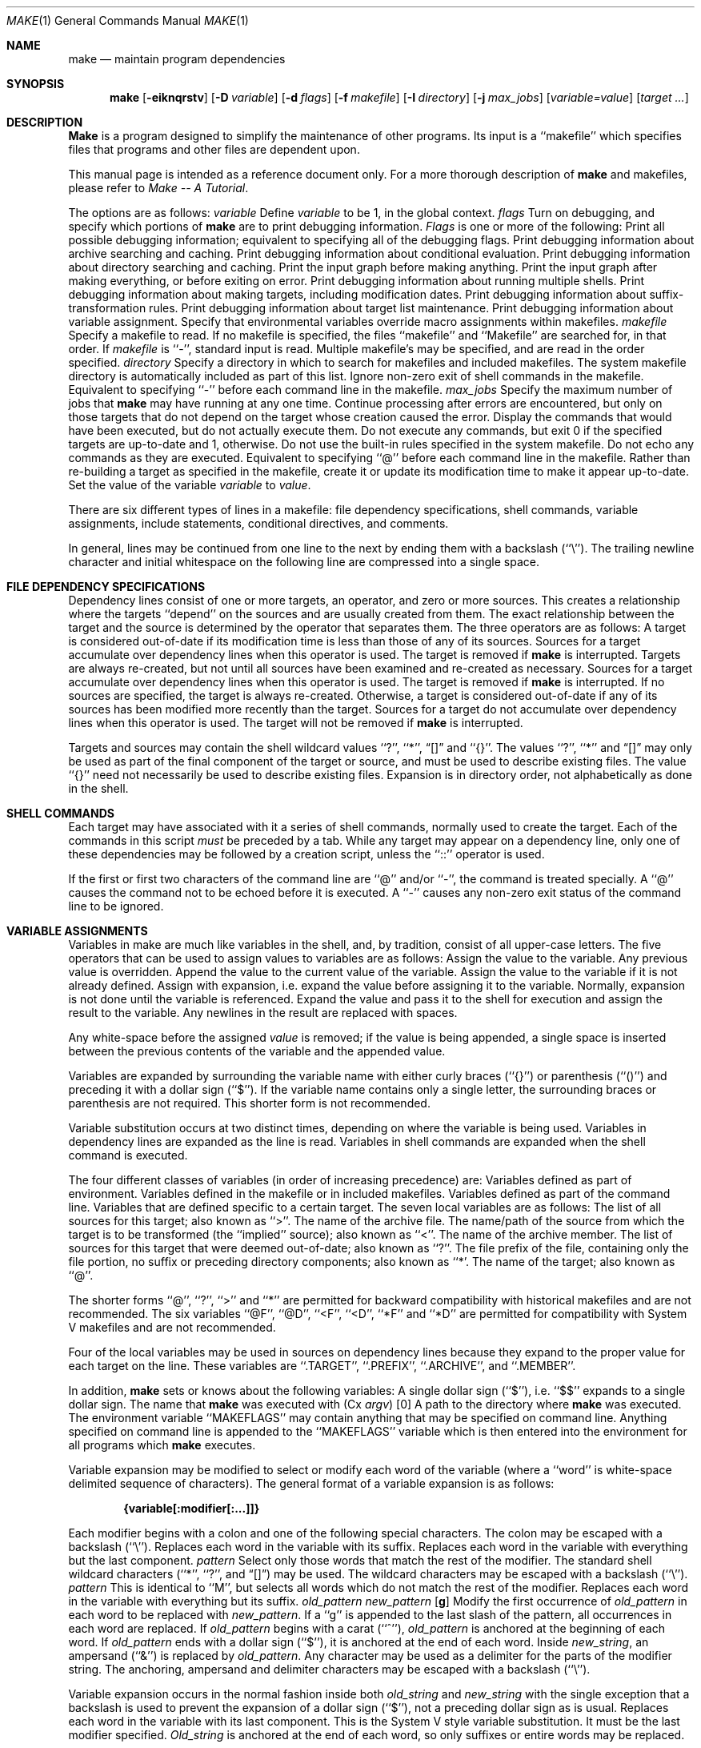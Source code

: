 .\" Copyright (c) 1990 The Regents of the University of California.
.\" All rights reserved.
.\"
.\" %sccs.include.redist.man%
.\"
.\"     @(#)make.1	5.4 (Berkeley) %G%
.\"
.Dd 
.Dt MAKE 1
.Os BSD 4.4
.Sh NAME
.Nm make
.Nd maintain program dependencies
.Sh SYNOPSIS
.Nm make
.Op Fl eiknqrstv
.Op Fl D Ar variable
.Op Fl d Ar flags
.Op Fl f Ar makefile
.Op Fl I Ar directory
.Op Fl j Ar max_jobs
.Op Ar variable=value
.Op Ar target ...
.Sh DESCRIPTION
.Nm Make
is a program designed to simplify the maintenance of other programs.
Its input is a ``makefile'' which specifies files that programs and
other files are dependent upon.
.Pp
This manual page is intended as a reference document only.
For a more thorough description of
.Nm make
and makefiles, please refer to
.Em Make \-\- A Tutorial .
.Pp
The options are as follows:
.Tw Ds
.Tp Cx Fl D
.Ar variable
.Cx
Define
.Ar variable
to be 1, in the global context.
.Tp Cx Fl d
.Ar flags
.Cx
Turn on debugging, and specify which portions of
.Nm make
are to print debugging information.
.Ar Flags
is one or more of the following:
.Tw Ds
.Tp Ic A
Print all possible debugging information; equivalent to specifying
all of the debugging flags.
.Tp Ic a
Print debugging information about archive searching and caching.
.Tp Ic c
Print debugging information about conditional evaluation.
.Tp Ic d
Print debugging information about directory searching and caching.
.Tp Ic g1
Print the input graph before making anything.
.Tp Ic g2
Print the input graph after making everything, or before exiting
on error.
.Tp Ic j
Print debugging information about running multiple shells.
.Tp Ic m
Print debugging information about making targets, including modification
dates.
.Tp Ic s
Print debugging information about suffix-transformation rules.
.Tp Ic t
Print debugging information about target list maintenance.
.Tp Ic v
Print debugging information about variable assignment.
.Tp
.Tp Fl e
Specify that environmental variables override macro assignments within
makefiles.
.Tp Cx Fl f
.Ar makefile
.Cx
Specify a makefile to read.
If no makefile is specified, the files ``makefile'' and ``Makefile''
are searched for, in that order.
If
.Ar makefile
is ``\-'', standard input is read.
Multiple makefile's may be specified, and are read in the order specified.
.Tp Cx Fl I
.Ar directory
.Cx
Specify a directory in which to search for makefiles and included makefiles.
The system makefile directory is automatically included as part of this
list.
.Tp Fl i
Ignore non-zero exit of shell commands in the makefile.
Equivalent to specifying ``\-'' before each command line in the makefile.
.Tp Cx Fl j 
.Ar max_jobs
.Cx
Specify the maximum number of jobs that
.Nm make
may have running at any one time.
.Tp Fl k
Continue processing after errors are encountered, but only on those targets
that do not depend on the target whose creation caused the error.
.Tp Fl n
Display the commands that would have been executed, but do not actually
execute them.
.Tp Fl q
Do not execute any commands, but exit 0 if the specified targets are
up-to-date and 1, otherwise.
.Tp Fl r
Do not use the built-in rules specified in the system makefile.
.Tp Fl s
Do not echo any commands as they are executed.
Equivalent to specifying ``@'' before each command line in the makefile.
.Tp Fl t
Rather than re-building a target as specified in the makefile, create it
or update its modification time to make it appear up-to-date.
.Tp Ar variable=value
Set the value of the variable
.Ar variable
to
.Ar value  .
.Tp
.Pp
There are six different types of lines in a makefile: file dependency
specifications, shell commands, variable assignments, include statements,
conditional directives, and comments.
.Pp
In general, lines may be continued from one line to the next by ending
them with a backslash (``\e'').
The trailing newline character and initial whitespace on the following
line are compressed into a single space.
.Sh FILE DEPENDENCY SPECIFICATIONS
Dependency lines consist of one or more targets, an operator, and zero
or more sources.
This creates a relationship where the targets ``depend'' on the sources
and are usually created from them.
The exact relationship between the target and the source is determined
by the operator that separates them.
The three operators are as follows:
.Tw Ds
.Tp Ic \&:
A target is considered out-of-date if its modification time is less than
those of any of its sources.
Sources for a target accumulate over dependency lines when this operator
is used.
The target is removed if
.Nm make
is interrupted.
.Tp Ic \&!
Targets are always re-created, but not until all sources have been
examined and re-created as necessary.
Sources for a target accumulate over dependency lines when this operator
is used.
The target is removed if
.Nm make
is interrupted.
.Tp Ic \&::
If no sources are specified, the target is always re-created.
Otherwise, a target is considered out-of-date if any of its sources has
been modified more recently than the target.
Sources for a target do not accumulate over dependency lines when this
operator is used.
The target will not be removed if
.Nm make
is interrupted.
.Tp
.Pp
Targets and sources may contain the shell wildcard values ``?'', ``*'',
.Dq Op
and ``{}''.
The values ``?'', ``*'' and
.Dq Op
may only be used as part of the final
component of the target or source, and must be used to describe existing
files.
The value ``{}'' need not necessarily be used to describe existing files.
Expansion is in directory order, not alphabetically as done in the shell.
.Sh SHELL COMMANDS
Each target may have associated with it a series of shell commands, normally
used to create the target.
Each of the commands in this script
.Em must
be preceded by a tab.
While any target may appear on a dependency line, only one of these
dependencies may be followed by a creation script, unless the ``::''
operator is used.
.Pp
If the first or first two characters of the command line are ``@'' and/or
``\-'', the command is treated specially.
A ``@'' causes the command not to be echoed before it is executed.
A ``\-'' causes any non-zero exit status of the command line to be ignored.
.Sh VARIABLE ASSIGNMENTS
Variables in make are much like variables in the shell, and, by tradition,
consist of all upper-case letters.
The five operators that can be used to assign values to variables are as
follows:
.Tw Ds
.Tp Ic \&=
Assign the value to the variable.
Any previous value is overridden.
.Tp Ic \&+=
Append the value to the current value of the variable.
.Tp Ic \&?=
Assign the value to the variable if it is not already defined.
.Tp Ic \&:=
Assign with expansion, i.e. expand the value before assigning it
to the variable.
Normally, expansion is not done until the variable is referenced.
.Tp Ic \&!=
Expand the value and pass it to the shell for execution and assign
the result to the variable.
Any newlines in the result are replaced with spaces.
.Tp
.Pp
Any white-space before the assigned
.Ar value
is removed; if the value is being appended, a single space is inserted
between the previous contents of the variable and the appended value.
.Pp
Variables are expanded by surrounding the variable name with either
curly braces (``{}'') or parenthesis (``()'') and preceding it with
a dollar sign (``$'').
If the variable name contains only a single letter, the surrounding
braces or parenthesis are not required.
This shorter form is not recommended.
.Pp
Variable substitution occurs at two distinct times, depending on where
the variable is being used.
Variables in dependency lines are expanded as the line is read.
Variables in shell commands are expanded when the shell command is
executed.
.Pp
The four different classes of variables (in order of increasing precedence)
are:
.Tw Ds
.Tp environment variables
Variables defined as part of
.Cx Nm make
.Cx \'s
.Cx
environment.
.Tp global variables
Variables defined in the makefile or in included makefiles.
.Tp command line variables
Variables defined as part of the command line.
.Tp local variables
Variables that are defined specific to a certain target.
The seven local variables are as follows:
.Tw Ds
.Tp Va \&.ALLSRC
The list of all sources for this target; also known as ``>''.
.Tp Va \&.ARCHIVE
The name of the archive file.
.Tp Va \&.IMPSRC
The name/path of the source from which the target is to be transformed
(the ``implied'' source); also known as ``<''.
.Tp Va \&.MEMBER
The name of the archive member.
.Tp Va \&.OODATE
The list of sources for this target that were deemed out-of-date; also
known as ``?''.
.Tp Va \&.PREFIX
The file prefix of the file, containing only the file portion, no suffix
or preceding directory components; also known as ``*'.
.Tp Va \&.TARGET
The name of the target; also known as ``@''.
.Tp
.Pp
The shorter forms ``@'', ``?'', ``>'' and ``*'' are permitted for backward
compatibility with historical makefiles and are not recommended.
The six variables ``@F'', ``@D'', ``<F'', ``<D'', ``*F'' and ``*D'' are
permitted for compatibility with System V makefiles and are not recommended.
.Pp
Four of the local variables may be used in sources on dependency lines
because they expand to the proper value for each target on the line.
These variables are ``.TARGET'', ``.PREFIX'', ``.ARCHIVE'', and ``.MEMBER''.
.Pp
In addition,
.Nm make
sets or knows about the following variables:
.Tw MAKEFLAGS
.Tp Va \&$
A single dollar sign (``$''), i.e. ``$$'' expands to a single dollar
sign.
.Tp Va \&.MAKE
The name that
.Nm make
was executed with
.Pq Cx Va argv
.Op 0
.Cx
.Tp Va \&.CURDIR
A path to the directory where
.Nm make
was executed.
.Tp Va MAKEFLAGS
The environment variable ``MAKEFLAGS'' may contain anything that
may be specified on
.Cx Nm make
.Cx \'s
.Cx
command line.
Anything specified on
.Cx Nm make
.Cx \'s
.Cx
command line is appended to the ``MAKEFLAGS'' variable which is then
entered into the environment for all programs which
.Nm make
executes.
.Tp
.Pp
Variable expansion may be modified to select or modify each word of the
variable (where a ``word'' is white-space delimited sequence of characters).
The general format of a variable expansion is as follows:
.Pp
.Dl {variable[:modifier[:...]]}
.Pp
Each modifier begins with a colon and one of the following
special characters.
The colon may be escaped with a backslash (``\e'').
.Tp Cm E\&
Replaces each word in the variable with its suffix.
.Tp Cm \&H
Replaces each word in the variable with everything but the last component.
.Tp Cx Ic M
.Ar pattern
.Cx
Select only those words that match the rest of the modifier.
The standard shell wildcard characters (``*'', ``?'', and
.Dq Op )
may
be used.
The wildcard characters may be escaped with a backslash (``\e'').
.Tp Cx Ic N
.Ar pattern
.Cx
This is identical to ``M'', but selects all words which do not match
the rest of the modifier.
.Tp Cm R
Replaces each word in the variable with everything but its suffix.
.Tp Cx Cm S
.Cx \&/
.Ar old_pattern
.Cx \&/
.Ar new_pattern
.Cx \&/
.Op Cm g
.Cx
Modify the first occurrence of
.Ar old_pattern
in each word to be replaced with
.Ar new_pattern  .
If a ``g'' is appended to the last slash of the pattern, all occurrences
in each word are replaced.
If
.Ar old_pattern
begins with a carat (``^''),
.Ar old_pattern
is anchored at the beginning of each word.
If
.Ar old_pattern
ends with a dollar sign (``$''), it is anchored at the end of each word.
Inside
.Ar new_string  ,
an ampersand (``&'') is replaced by
.Ar old_pattern .
Any character may be used as a delimiter for the parts of the modifier
string.
The anchoring, ampersand and delimiter characters may be escaped with a
backslash (``\e'').
.Pp
Variable expansion occurs in the normal fashion inside both
.Ar old_string
and
.Ar new_string
with the single exception that a backslash is used to prevent the expansion
of a dollar sign (``$''), not a preceding dollar sign as is usual.
.Tp Cm T
Replaces each word in the variable with its last component.
.Tp Ar old_string=new_string
This is the System V style variable substitution.
It must be the last modifier specified.
.Ar Old_string
is anchored at the end of each word, so only suffixes or entire
words may be replaced.
.Tp
.Sh INCLUDE STATEMENTS AND CONDITIONALS
Makefile inclusion and conditional structures reminiscent of the C
programming language are provided in
.Nm make  .
All such structures are identified by a line beginning with a single
dot (``.'') character.
Files are included with either ``.include <file>'' or ``.include "file"''.
Variables between the angle brackets or double quotes are expanded
to form the file name.
If angle brackets are used, the included makefile is expected to be in
the system makefile directory.
If double quotes are used, the including makefile's directory and any
directories specified using the
.Fl I
option are searched before the system
makefile directory.
.Pp
Conditional expressions are also preceded by a single dot as the first
chraracter of a line.
The possible conditionals are as follows:
.Tw Ds
.Tp Cx Ic \&.undef
.Cx \&\ \&
.Ar variable
.Cx
Un-define the specified global variable.
Only global variables may be un-defined.
.Tp Cx Ic \&.if
.Cx \&\ \&
.Op \&!
.Cx \&\ \&
.Ar expression
.Cx \&\ \&
.Op Ar operator expression ...
.Cx
Test the value of an expression.
.Tp Cx Ic \&.ifdef
.Cx \&\ \&
.Op \&!
.Ar variable
.Cx \&\ \&
.Op Ar  operator variable ...
.Cx
Test the value of an variable.
.Tp Cx Ic \&.ifndef
.Cx \&\ \&
.Op \&!
.Cx \&\ \&
.Ar variable
.Cx \&\ \&
.Op Ar operator variable ...
.Cx
Test the value of an variable.
.Tp Cx Ic \&.ifmake
.Cx \&\ \&
.Op \&!
.Cx \&\ \&
.Ar target
.Cx \&\ \&
.Op Ar operator target ...
.Cx
Test the the target being built.
.Tp Cx Ic \&.ifnmake
.Cx \&\ \&
.Op \&!
.Ar target
.Cx \&\ \&
.Op Ar operator target ...
.Cx
Test the target being built.
.Tp Ic \&.else
Reverse the sense of the last conditional.
.Tp Cx Ic \&.elif
.Cx \&\ \&
.Op \&!
.Cx \&\ \&
.Ar expression
.Cx \&\ \&
.Op Ar operator expression ...
.Cx
A combination of ``.else'' followed by ``.if''.
.Tp Cx Ic \&.elifdef
.Cx \&\ \&
.Op \&!
.Cx \&\ \&
.Ar variable
.Cx \&\ \&
.Op Ar operator variable ...
.Cx
A combination of ``.else'' followed by ``.ifdef''.
.Tp Cx Ic \&.elifndef
.Cx \&\ \&
.Op \&!
.Cx \&\ \&
.Ar variable
.Cx \&\ \&
.Op Ar operator variable ...
.Cx
A combination of ``.else'' followed by ``.ifndef''.
.Tp Cx Ic \&.elifmake
.Cx \&\ \&
.Op \&!
.Cx \&\ \&
.Ar target
.Cx \&\ \&
.Op Ar operator target ...
.Cx
A combination of ``.else'' followed by ``.ifmake''.
.Tp Cx Ic \&.elifnmake
.Cx \&\ \&
.Op \&!
.Cx \&\ \&
.Ar target
.Cx \&\ \&
.Op Ar operator target ...
.Cx
A combination of ``.else'' followed by ``.ifnmake''.
.Tp Ic \&.endif
End the body of the conditional.
.Tp
.Pp
The
.Ar operator
may be any one of the following:
.Tp Cm \&|\&|
logical OR
.Tp Cm \&&&
Logical AND; of higher precedence than ``''.
.Tp
.Pp
As in C,
.Nm make
will only evaluate a conditional as far as is necessary to determine
its value.
Parenthesis may be used to change the order of evaluation.
The boolean operator ``!'' may be used to logically negate an entire
conditional.
It is of higher precendence than ``&&''.
.Pp
The value of
.Ar expression
may be any of the following:
.Tp Ic defined
Takes a variable name as an argument and evaluates to true if the variable
has been defined.
.Tp Ic make
Takes a target name as an argument and evaluates to true if the target
was specified as part of
.Cx Nm make
.Cx \'s
.Cx
command line or was declared the default target (either implicitly or
explicitly, see .MAIN) before the line containing the conditional.
.Tp Ic empty
Takes a variable, with possible modifiers, and evalutes to true if
the expansion of the variable would result in an empty string.
.Tp Ic exists
Takes a file name as an argument and evaluates to true if the file exists.
The file is searched for on the system search path (see .PATH).
.Tp Ic target
Takes a target name as an argument and evaluates to true if the target
has been defined.
.Tp
.Pp
.Ar Expression
may also be an arithmetic or string comparison, with the left-hand side
being a variable expansion.
The standard C relational operators are all supported, and the usual
number/base conversion is performed.
Note, octal numbers are not supported.
If the righthand value of a ``=='' or ``!='' operator begins with a
quotation mark (``"'') a string comparison is done between the expanded
variable and the text between the quotation marks.
If no relational operator is given, it is assumed that the expanded
variable is being compared against 0.
.Pp
When
.Nm make
is evaluating one of these conditional expression, and it encounters
a word it doesn't recognize, either the ``make'' or ``defined''
expression is applied to it, depending on the form of the conditional.
If the form is ``.ifdef'' or ``.ifndef'', the ``defined'' expression
is applied.
Similarly, if the form is ``.ifmake'' or ``.ifnmake'', the ``make''
expression is applied.
.Pp
If the conditional evaluates to true the parsing of the makefile continues
as before.
If it evaluates to false, the following lines are skipped.
In both cases this continues until a ``.else'' or ``.endif'' is found.
.Sh COMMENTS
Comments begin with a hash (``#'') character, anywhere but in a shell
command line, and continue to the end of the line.
.Sh SPECIAL SOURCES
.Tp Ic \&.IGNORE
Ignore any errors from the commands associated with this target, exactly
as if they all were preceded by a dash (``\-'').
.Tp Ic \&.MAKE
Execute the commands associated with this target even if the -n or -t
options were specified.
Normally used to mark recursive
.Cx Nm make
.Cx \'s .
.Cx
.Tp Ic \&.NOTMAIN
Normally
.Nm make
selects the first target it encounters as the default target to be built
if no target was specified.
This source prevents this target from being selected.
.Tp Ic \&.OPTIONAL
If a target is marked with this attribute and
.Nm make
can't figure out how to create it, it will ignore this fact and assume
the file isn't needed or already exists.
.Tp Ic \&.PRECIOUS
When
.Nm make
is interrupted, it removes any partially made targets.
This source prevents the target from being removed.
.Tp Ic \&.SILENT
Do not echo any of the commands associated with this target, exactly
as if they all were preceded by an at sign (``@'').
.Tp Ic \&.USE
Turn the target into
.Cx Nm make
.Cx \'s .
.Cx
version of a macro.
When the target is used as a source for another target, the other target
acquires the commands, sources, and attributes (except for .USE) of the
source.
If the target already has commands, the .USE target's commands are appended
to them.
.Tp
.Sh "SPECIAL TARGETS"
Special targets may not be included with other targets, i.e. they must be
the only target specified.
.Tp Ic \&.BEGIN
Any command lines attached to this target are executed before anything
else is done.
.Tp Ic \&.DEFAULT
This is sort of a .USE rule for any target (that was used only as a
source) that
.Nm make
can't figure out any other way to create.
Only the shell script is used.
The .IMPSRC variable of a target that inherits .DEFAULT's commands is set
to the target's own name.
.Tp Ic \&.END
Any command lines attached to this target are executed after everything
else is done.
.Tp Ic \&.IGNORE
Mark each of the sources with the .IGNORE attribute.
If no sources are specified, this is the equivalent of specifying the -i
option.
.Tp Ic \&.INTERRUPT
If
.Nm make
is interrupted, the commands for this target will be executed.
.Tp Ic \&.MAIN
If no target is specified when
.Nm make
is invoked, this target will be built.
.Tp Ic \&.MAKEFLAGS
This target provides a way to specify flags for
.Nm make
when the makefile is used.
The flags are as if typed to the shell, though the -f option will have
no effect.
.Tp Ic \&.PATH
The sources are directories which are to be searched for files not
found in the current directory.
If no sources are specified, any previously specified directories are
deleted.
.Tp Ic \&.PRECIOUS
Apply the .PRECIOUS attribute to any specified sources.
If no sources are specified, the .PRECIOUS attribute is applied to every
target in the file.
.Tp Ic \&.SILENT
Apply the .SILENT attribute to any specified sources.
If no sources are specified, the .SILENT attribute is applied to every
command in the file.
.Tp Ic \&.SUFFIXES
Each source specifies a suffix to
.Nm make  .
If no sources are specified, any previous specifies suffices are deleted.
.Sh ENVIRONMENT
.Nm Make
utilizes the following environment variables, if they exist:
.Ev MAKE ,
.Ev MAKEFLAGS
and
.Ev MAKEOBJDIR .
.Sh FILES
.Dw /usr/share/mk
.Di L
.Dp Pa /usr/share/mk
system makefile directory
.Dp Pa sys.mk
include system makefile
.Dp Pa bsd.mk
BSD source tree template
.Dp Pa subdir.mk
BSD source tree subdirectory template
.Dp
.Sh SEE ALSO
.Sh HISTORY
.Nm Make
appeared in Version 7 AT&T UNIX.
The
.Nm make
this man page describes is derived from code contributed by Adam
de Boor.
